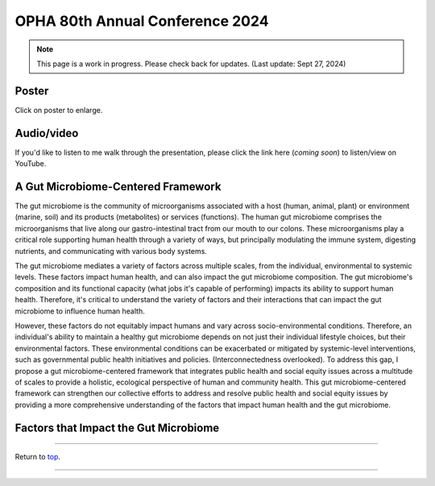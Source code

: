 .. _Top:


OPHA 80th Annual Conference 2024
================================


.. note::

   This page is a work in progress. Please check back for updates. (Last update: Sept 27, 2024)


Poster
------

.. image:: ../../Media/presentations/OPHA_Poster2024.png
   :target: https://michaelsieler.com/en/latest/_images/OPHA_Poster2024.png
   :width: 50%
   :alt: OPHA 80th Annual Conference 2024 Poster

Click on poster to enlarge.

Audio/video
-----------

If you'd like to listen to me walk through the presentation, please click the link here (*coming soon*) to listen/view on YouTube.

..
   .. raw:: html

      <div class="video-container">
         <iframe src="https://www.youtube.com/embed/YtPdUi3EbFA?si=Q2R8uc8EUQx5ASeT" title="YouTube video player" frameborder="0" allow="accelerometer; autoplay; clipboard-write; encrypted-media; gyroscope; picture-in-picture; web-share" referrerpolicy="strict-origin-when-cross-origin" allowfullscreen></iframe>
      </div>



A Gut Microbiome-Centered Framework
-----------------------------------

The gut microbiome is the community of microorganisms associated with a host (human, animal, plant) or environment (marine, soil) and its products (metabolites) or services (functions). The human gut microbiome comprises the microorganisms that live along our gastro-intestinal tract from our mouth to our colons. These microorganisms play a critical role supporting human health through a variety of ways, but principally modulating the immune system, digesting nutrients, and communicating with various body systems. 

The gut microbiome mediates a variety of factors across multiple scales, from the individual, environmental to systemic levels. These factors impact human health, and can also impact the gut microbiome composition. The gut microbiome's composition and its functional capacity (what jobs it's capable of performing) impacts its ability to support human health. Therefore, it's critical to understand the variety of factors and their interactions that can impact the gut microbiome to influence human health.

However, these factors do not equitably impact humans and vary across socio-environmental conditions. Therefore, an individual's ability to maintain a healthy gut microbiome depends on not just their individual lifestyle choices, but their environmental factors. These environmental conditions can be exacerbated or mitigated by systemic-level interventions, such as governmental public health initiatives and policies. (Interconnectedness overlooked). To address this gap, I propose a gut microbiome-centered framework that integrates public health and social equity issues across a multitude of scales to provide a holistic, ecological perspective of human and community health. This gut microbiome-centered framework can strengthen our collective efforts to address and resolve public health and social equity issues by providing a more comprehensive understanding of the factors that impact human health and the gut microbiome. 


Factors that Impact the Gut Microbiome
--------------------------------------


.. tabs::

   .. tab:: Microbiome

      **Microbiome-level factors:**

      - Modulates immune system
      - Digests nutrients
      - Communicates with body systems

   .. tab:: Individual

      **Individual-level factors:**

      - Genetics
      - Birth mode
      - Physiology
      - Diet
      - Toxicant exposure
      - Medications
      - Stress
      - Sleep

   .. tab:: Environmental

      **Environmental-level factors:**

      - Built environment
      - Pollutant exposure
      - Household members
      - Food accessibility
      - Water quality
      - Sanitation
      - Air quality
      - Urban vs. rural living
      - Pets

   .. tab:: Systemic

      **Systemic-level factors:**

      - Socio-economic status
      - Education
      - Laws, policies, and regulations
      - Healthcare access
      - Housing access
      - Systemic racism
      - Climate change



------

Return to `top`_.

------
